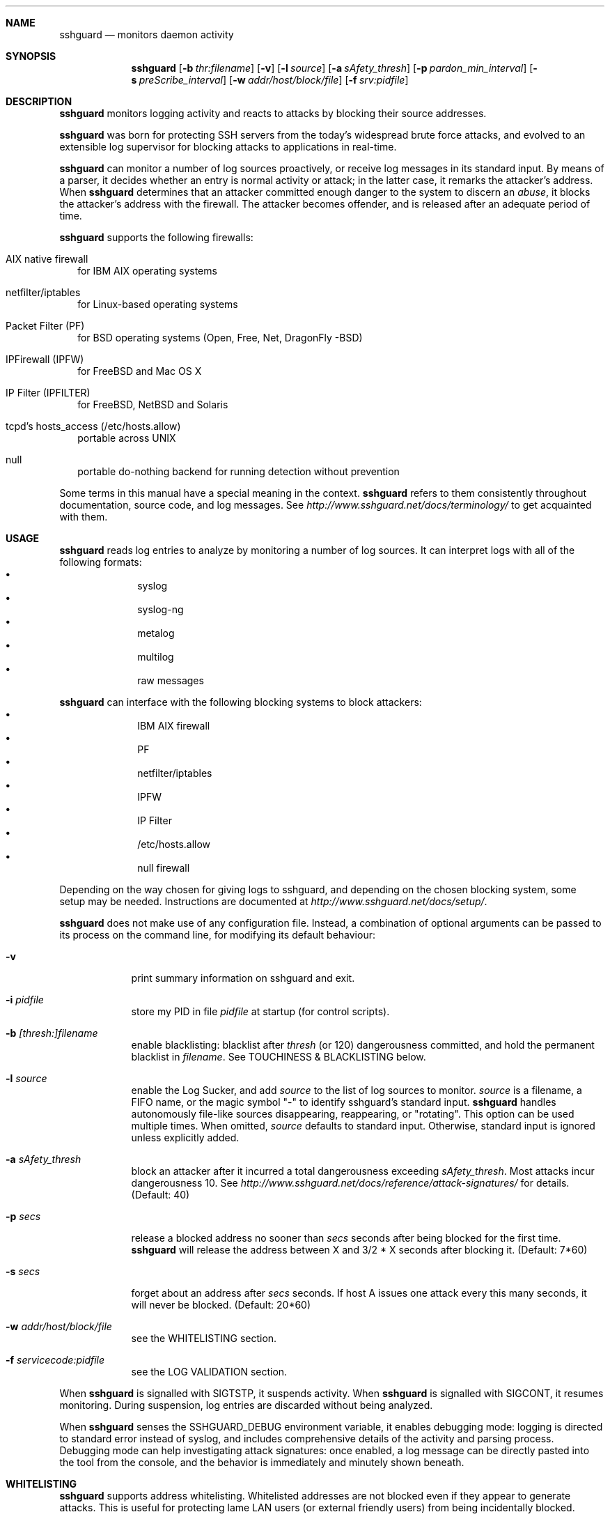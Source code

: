 .\"
.\" Copyright (c) 2007,2008,2009,2010 Mij <mij@sshguard.net>
.\"
.\" Permission to use, copy, modify, and distribute this software for any
.\" purpose with or without fee is hereby granted, provided that the above
.\" copyright notice and this permission notice appear in all copies.
.\"
.\" THE SOFTWARE IS PROVIDED "AS IS" AND THE AUTHOR DISCLAIMS ALL WARRANTIES
.\" WITH REGARD TO THIS SOFTWARE INCLUDING ALL IMPLIED WARRANTIES OF
.\" MERCHANTABILITY AND FITNESS. IN NO EVENT SHALL THE AUTHOR BE LIABLE FOR
.\" ANY SPECIAL, DIRECT, INDIRECT, OR CONSEQUENTIAL DAMAGES OR ANY DAMAGES
.\" WHATSOEVER RESULTING FROM LOSS OF USE, DATA OR PROFITS, WHETHER IN AN
.\" ACTION OF CONTRACT, NEGLIGENCE OR OTHER TORTIOUS ACTION, ARISING OUT OF
.\" OR IN CONNECTION WITH THE USE OR PERFORMANCE OF THIS SOFTWARE.
.\"
.Dd Mar 31, 2010
.Dt SSHGUARD 8
.Sh NAME
.Nm sshguard
.Nd monitors daemon activity 
.\"
.\"
.Sh SYNOPSIS
.Nm
.Op Fl b Ar thr:filename
.Op Fl v
.Op Fl l Ar source
.Op Fl a Ar sAfety_thresh
.Op Fl p Ar pardon_min_interval
.Op Fl s Ar preScribe_interval
.Op Fl w Ar addr/host/block/file
.Op Fl f Ar srv:pidfile
.\"
.\"
.Sh DESCRIPTION
.Nm
monitors logging activity and reacts to attacks by blocking their source addresses.
.Pp
.Nm
was born for protecting SSH servers from the today's widespread brute force
attacks, and evolved to an extensible log supervisor for blocking attacks to
applications in real-time.
.Pp
.Nm
can monitor a number of log sources proactively, or receive log messages in
its standard input. By means of a parser, it decides whether an entry is
normal activity or attack; in the latter case, it remarks the attacker's
address. When
.Nm
determines that an attacker committed enough danger to the system to discern
an
.Ar abuse ,
it blocks the attacker's address with the firewall. The attacker becomes offender,
and is released after an adequate period of time.
.Pp
.Nm
supports the following firewalls:
.Bl -tag -width
.It AIX native firewall
for IBM AIX operating systems
.It netfilter/iptables
for Linux-based operating systems
.It Packet Filter (PF)
for BSD operating systems (Open, Free, Net, DragonFly -BSD)
.It IPFirewall (IPFW)
for FreeBSD and Mac OS X
.It IP Filter (IPFILTER)
for FreeBSD, NetBSD and Solaris
.It tcpd's hosts_access (/etc/hosts.allow)
portable across UNIX
.It null
portable do-nothing backend for running detection without prevention
.El
.Pp
Some terms in this manual have a special meaning in the context.
.Nm
refers to them consistently throughout documentation, source code, and log
messages. See
.Ar http://www.sshguard.net/docs/terminology/
to get acquainted with them.
.\"
.\"
.Sh USAGE
.Nm
reads log entries to analyze by monitoring a number of log sources. It can
interpret logs with all of the following formats:
.Bl -bullet -compact -offset indent
.It
syslog
.It
syslog-ng
.It
metalog
.It
multilog
.It
raw messages
.El
.Pp
.Nm
can interface with the following blocking systems to block attackers:
.Bl -bullet -compact -offset indent
.It
IBM AIX firewall
.It
PF
.It
netfilter/iptables
.It
IPFW
.It
IP Filter
.It
/etc/hosts.allow
.It
null firewall
.El
.Pp
Depending on the way chosen for giving logs to sshguard, and depending on the
chosen blocking system, some setup may be needed. Instructions are documented
at
.Ar http://www.sshguard.net/docs/setup/ .
.Pp
.Nm
does not make use of any configuration file. Instead, a combination of optional
arguments can be passed to its process on the command line, for modifying its
default behaviour:
.Bl -tag -width -indent
.It Fl v
print summary information on sshguard and exit.
.It Fl i Ar pidfile
store my PID in file
.Ar pidfile
at startup (for control scripts).
.It Fl b Ar [thresh:]filename
enable blacklisting: blacklist after
.Ar thresh
(or 120) dangerousness committed, and hold the permanent blacklist in
.Ar filename .
See TOUCHINESS & BLACKLISTING below.
.It Fl l Ar source
enable the Log Sucker, and add
.Ar source
to the list of log sources to monitor.
.Ar source
is a filename, a FIFO name, or the magic symbol "-" to identify sshguard's
standard input.
.Nm
handles autonomously file-like sources disappearing, reappearing, or
"rotating". This option can be used multiple times. When omitted,
.Ar source
defaults to standard input. Otherwise, standard input is ignored unless
explicitly added.
.It Fl a Ar sAfety_thresh
block an attacker after it incurred a total dangerousness exceeding
.Ar sAfety_thresh .
Most attacks incur dangerousness 10. See
.Ar http://www.sshguard.net/docs/reference/attack-signatures/
for details.
(Default: 40)
.It Fl p Ar secs
release a blocked address no sooner than
.Ar secs
seconds after being blocked for the first time.
.Nm
will release the address between X and 3/2 * X seconds after blocking it.
(Default: 7*60)
.It Fl s Ar secs
forget about an address after
.Ar secs
seconds. If host A issues one attack every this many seconds, it will never be
blocked.
(Default: 20*60)
.It Fl w Ar addr/host/block/file
see the WHITELISTING section.
.It Fl f Ar servicecode:pidfile
see the LOG VALIDATION section.
.El
.Pp
When
.Nm
is signalled with SIGTSTP, it suspends activity. When
.Nm
is signalled with SIGCONT, it resumes monitoring. During suspension, log
entries are discarded without being analyzed.
.Pp
When
.Nm
senses the SSHGUARD_DEBUG environment variable, it enables debugging mode: 
logging is directed to standard error instead of syslog, and includes
comprehensive details of the activity and parsing process. Debugging mode can
help investigating attack signatures: once enabled, a log message can be
directly pasted into the tool from the console, and the behavior is
immediately and minutely shown beneath.
.\"
.\"
.Sh WHITELISTING
.Nm
supports address whitelisting. Whitelisted addresses are not blocked even if
they appear to generate attacks. This is useful for protecting lame LAN users
(or external friendly users) from being incidentally blocked.
.Pp
Whitelist addresses are controlled through the
.Fl w
command-line option. This option can add explicit addresses, host names and
address blocks:
.Bl -tag -width
.It addresses
specify the numeric IPv4 or IPv6 address directly, like:
.Dl -w 192.168.1.10
or in multiple occurrences:
.Dl -w 192.168.1.10 -w 2001:0db8:85a3:0000:0000:8a2e:0370:7334
.It host names
specify the host name directly, like:
.Dl -w friendhost.enterprise.com
or in multiple occurrences:
.Dl -w friendhost.enterprise.com -w friend2.enterprise.com
All IPv4 and IPv6 addresses that the host resolves to are whitelisted. Hosts
are resolved to addresses once, when sshguard starts up.
.It address blocks
specify the IPv4 or IPv6 address block in the usual CIDR notation:
.Dl -w 2002:836b:4179::836b:0000/126
or in multiple occurrences:
.Dl -w 192.168.0.0/24 -w 1.2.3.128/26
.It file
When longer lists are needed for whitelisting, they can be wrapped into a plain
text file, one address/hostname/block per line, with the same syntax given
above.
.Pp
.Nm
can take whitelists from files when the
.Fl w
option argument begins with a `.' (dot) or `/' (slash).
.Pp
This is a sample whitelist file (say /etc/friends):
.Bd -literal -offset indent
# comment line (a '#' as very first character)
#   a single IPv4 and IPv6 address
1.2.3.4
2001:0db8:85a3:08d3:1319:8a2e:0370:7344
#   address blocks in CIDR notation
127.0.0.0/8
10.11.128.0/17
192.168.0.0/24
2002:836b:4179::836b:0000/126
#   hostnames
rome-fw.enterprise.com
hosts.friends.com
.Ed
.Pp
And this is how
.Nm
is told to make a whitelist up from the /etc/friends file:
.Dl sshguard -w /etc/friends
.El
.Pp
The
.Fl w
option can be used only once for files. For addresses, host names and address blocks
it can be used with any multiplicity, even with mixes of them.
.\"
.\"
.Sh LOG VALIDATION
Syslog and syslog-ng typically insert a PID of the generating process in every
log message. This can be checked for authenticating the source of the message and
avoid false attacks to be detected because malicious local users inject crafted
log messages. This way
.Nm
can be safely used even on hosts where this assumption does not hold.
.Pp
Log validation is only needed when
.Nm
is fed log messages from syslog or from syslog-ng. When a process logs directly
to a raw file and sshguard is configured for polling logs directly from it,
you only need to adjust the log file permissions so that only root can write
on it.
.Pp
For enabling log validation on a given service the
.Fl f
option is used as follows:
.Dl -f 100:/var/run/sshd.pid
which associates the given pidfile to the ssh service (code 100). A list of well-known
service codes is available at
.Ar http://www.sshguard.net/docs/reference/service-codes/ .
.Pp
The
.Fl f
option can be used multiple times for associating different services with their pidfile:
.Dl sshguard -f 100:/var/run/sshd.pid -f 123:/var/run/mydaemon.pid
.Pp
Services that are not configured for log validation follow a default-allow
policy (all of their log messages are accepted by default).
.Pp
PIDs are checked with the following policy:
.Bl -enum -width
.It
the logging service is searched in the list of services configured for
validation. If not found, the entry is accepted.
.It
the logged PID is compared with the pidfile. If it matches, the entry is accepted
.It
the PID is checked for being a direct child of the authoritative process. If it
is, the entry is accepted.
.It
the entry is ignored.
.El
Low I/O load is committed to the operating system because of an internal caching
mechanism. Changes in the pidfile value are handled transparently.
.\"
.\"
.Sh TOUCHINESS & BLACKLISTING
In many cases, attacks against services are performed in bulk in an automated
form. For example, the attacker goes trough a dictionary of 1500
username/password pairs and sequentially tries to violate the SSH service with
any of them, continuing blindly while blocked, and re-appearing once the block
expires.
.Pp
To counteract these cases,
.Nm
by default behaves with
.Ar touchiness .
Besides observing abuses from the log activity, it also monitors the overall
behavior of attackers. The decision on when and how to block is thus made
respective to the entire history of the offender as well. For example, if
address A attacks repeatedly and the base blocking time is 420 seconds, A will
be blocked for 420 seconds (7 mins) at the first abuse, 2*420 (14 mins) the
second, 2*2*420 (28 mins) the third ... and 2^(n-1)*420 the n-th time.
.Pp
Touchiness has two major benefits: to legitimate users, it grants forgiving
blockings on failed logins; to real attackers, it effectively renders
large scale attacks infeasible, because the time to perform one explodes with
the number of attempts.
.Pp
Touchiness can be augmented with
.Ar blacklisting
(-b). With this option, after a certain total danger committed, the address is
added to a list of offenders to be blocked permanently. The list is intended to
be loaded at each startup, and maintained/extended with new entries during
operation.
.Nm
inserts a new address after it exceeded a threshold of danger committed over
recorded history. This threshold is configurable within the 
.Fl b
option argument. Blacklisted addresses are never scheduled for releasing.
.Pp
The
.Fl b
command line option enables blacklisting and requires the filename to use
for permanent storage of the blacklist. Optionally, a custom blacklist
threshold can be prefixed to this path, separated by ':'. For example,
.Dl -b 50:/var/db/sshguard/blacklist.db
requires to blacklist addresses after having committed attacks for danger 50
(default per-attack danger is 10), and store the blacklist in file
/var/db/sshguard/blacklist.db. Although the blacklist file is not meant to be
in human-readable format, the
.Xr strings 1
command can be used to peek in it for listing the blacklisted addresses.
.\"
.\"
.Sh EXTENSIONS
.Nm
operates firewalls through a general interface, which enables easy extension,
and allows back-ends to be non-local (e.g. remote appliances), and non-blocking
(e.g. report tools). Additions can be suggested at
.Ar http://www.sshguard.net/feedback/firewall/submit/ .
.Pp
Extending attack signatures needs some expertise with context-free parsers;
users are welcome to submit samples of the desired log messages to
.Ar http://www.sshguard.net/support/attacks/submit/ .
.\"
.\"
.Sh SEE ALSO
.Xr syslog 1 ,
.Xr syslog.conf 5
.Pp
.Nm
website at:
.Ar http://www.sshguard.net/
